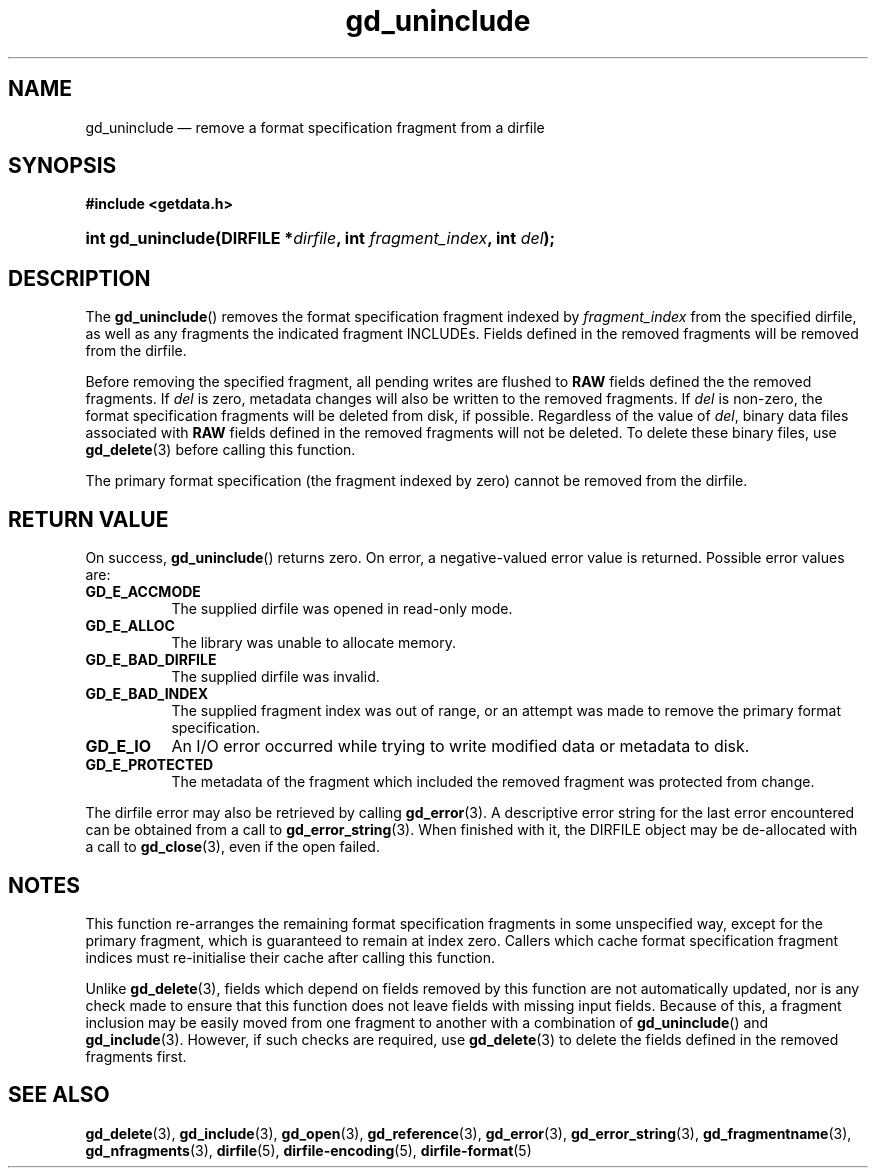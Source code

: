 .\" gd_uninclude.3.  The gd_uninclude man page.
.\"
.\" Copyright (C) 2008, 2010, 2014, 2016 D. V. Wiebe
.\"
.\""""""""""""""""""""""""""""""""""""""""""""""""""""""""""""""""""""""""
.\"
.\" This file is part of the GetData project.
.\"
.\" Permission is granted to copy, distribute and/or modify this document
.\" under the terms of the GNU Free Documentation License, Version 1.2 or
.\" any later version published by the Free Software Foundation; with no
.\" Invariant Sections, with no Front-Cover Texts, and with no Back-Cover
.\" Texts.  A copy of the license is included in the `COPYING.DOC' file
.\" as part of this distribution.
.\"
.TH gd_uninclude 3 "21 November 2016" "0.10.0" "GETDATA"
.SH NAME
gd_uninclude \(em remove a format specification fragment from a dirfile
.SH SYNOPSIS
.B #include <getdata.h>
.HP
.nh
.ad l
.BI "int gd_uninclude(DIRFILE *" dirfile ", int " fragment_index ,
.BI "int " del );
.hy
.ad n
.SH DESCRIPTION
The
.BR gd_uninclude ()
removes the format specification fragment indexed by
.I fragment_index
from the specified dirfile, as well as any fragments the indicated fragment
INCLUDEs.  Fields defined in the removed fragments will be removed from the
dirfile.

Before removing the specified fragment, all pending writes are flushed to
.B RAW
fields defined the the removed fragments.  If
.I del
is zero, metadata changes will also be written to the removed fragments.  If
.I del
is non-zero, the format specification fragments will be deleted from disk, if
possible.  Regardless of the value of
.IR del ,
binary data files associated with
.B RAW
fields defined in the removed fragments will not be deleted.  To delete these
binary files, use
.BR gd_delete (3)
before calling this function.

The primary format specification (the fragment indexed by zero) cannot be
removed from the dirfile.
.SH RETURN VALUE
On success,
.BR gd_uninclude ()
returns zero.  On error, a negative-valued error value is returned.  Possible
error values are:
.TP 8
.B GD_E_ACCMODE
The supplied dirfile was opened in read-only mode.
.TP
.B GD_E_ALLOC
The library was unable to allocate memory.
.TP
.B GD_E_BAD_DIRFILE
The supplied dirfile was invalid.
.TP
.B GD_E_BAD_INDEX
The supplied fragment index was out of range, or an attempt was made to remove
the primary format specification.
.TP
.B GD_E_IO
An I/O error occurred while trying to write modified data or metadata to disk.
.TP
.B GD_E_PROTECTED
The metadata of the fragment which included the removed fragment was protected
from change.
.PP
The dirfile error may also be retrieved by calling
.BR gd_error (3).
A descriptive error string for the last error encountered can be obtained from
a call to
.BR gd_error_string (3).
When finished with it, the DIRFILE object may be de-allocated with a call to
.BR gd_close (3),
even if the open failed.
.SH NOTES
This function re-arranges the remaining format specification fragments in some
unspecified way, except for the primary fragment, which is guaranteed to remain
at index zero.  Callers which cache format specification fragment indices must
re-initialise their cache after calling this function.

Unlike
.BR gd_delete (3),
fields which depend on fields removed by this function are not automatically
updated, nor is any check made to ensure that this function does not leave
fields with missing input fields.  Because of this, a fragment inclusion may be
easily moved from one fragment to another with a combination of
.BR gd_uninclude ()
and
.BR gd_include (3).
However, if such checks are required, use
.BR gd_delete (3)
to delete the fields defined in the removed fragments first.
.SH SEE ALSO
.BR gd_delete (3),
.BR gd_include (3),
.BR gd_open (3),
.BR gd_reference (3),
.BR gd_error (3),
.BR gd_error_string (3),
.BR gd_fragmentname (3),
.BR gd_nfragments (3),
.BR dirfile (5),
.BR dirfile-encoding (5),
.BR dirfile-format (5)
